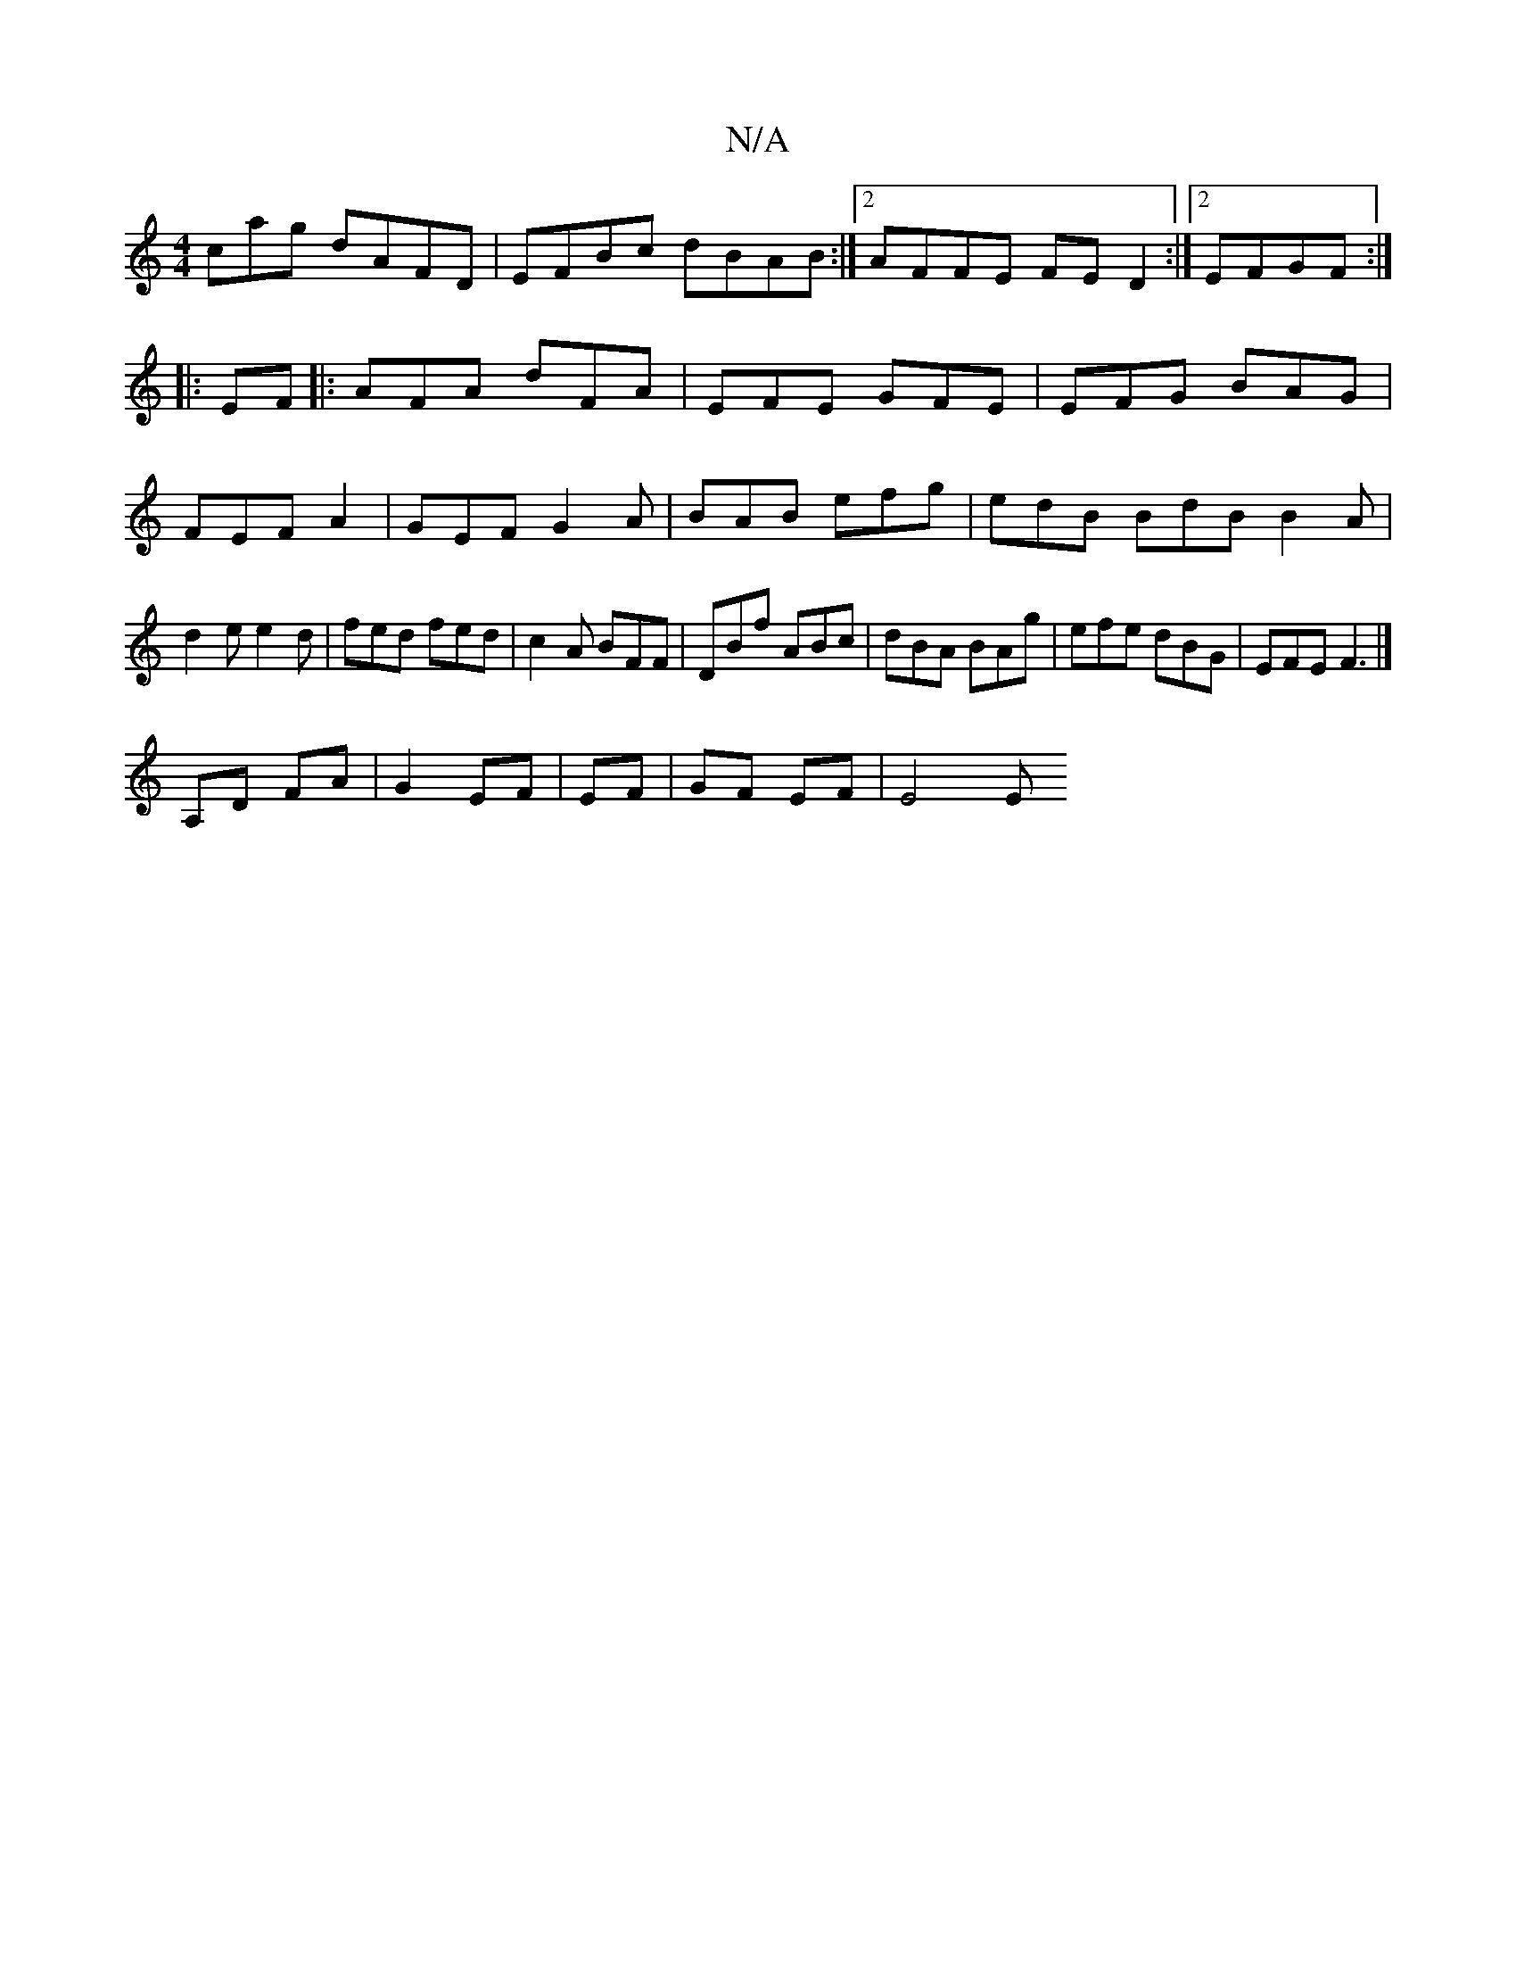 X:1
T:N/A
M:4/4
R:N/A
K:Cmajor
cag dAFD|EFBc dBAB:|2 AFFE FED2:|2 EFGF :|
|:EF|:AFA dFA|EFE GFE|EFG BAG|FEF A2|GEF G2 A|BAB efg|edB BdB B2A|d2e e2d|fed fed|c2A BFF|DBf ABc|dBA BAg|efe dBG|EFE F3|]
A,D FA | G2 EF | EF | GF EF | E4 E